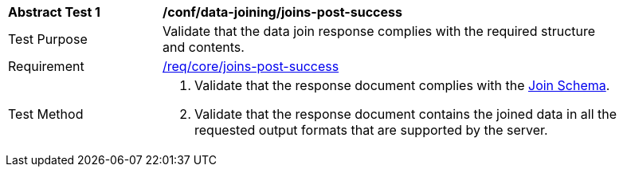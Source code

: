 [[ats_data_joining_joins-post-success]]
[width="90%",cols="2,6a"]
|===
^|*Abstract Test {counter:ats-id}* |*/conf/data-joining/joins-post-success*
^|Test Purpose |  Validate that the data join response complies with the required structure and contents.
^|Requirement |<<req_core_joins-post-success, /req/core/joins-post-success>>
^|Test Method | . Validate that the response document complies with the <<join_schema, Join Schema>>.
. Validate that the response document contains the joined data in all the requested output formats that are supported by the server.
|===